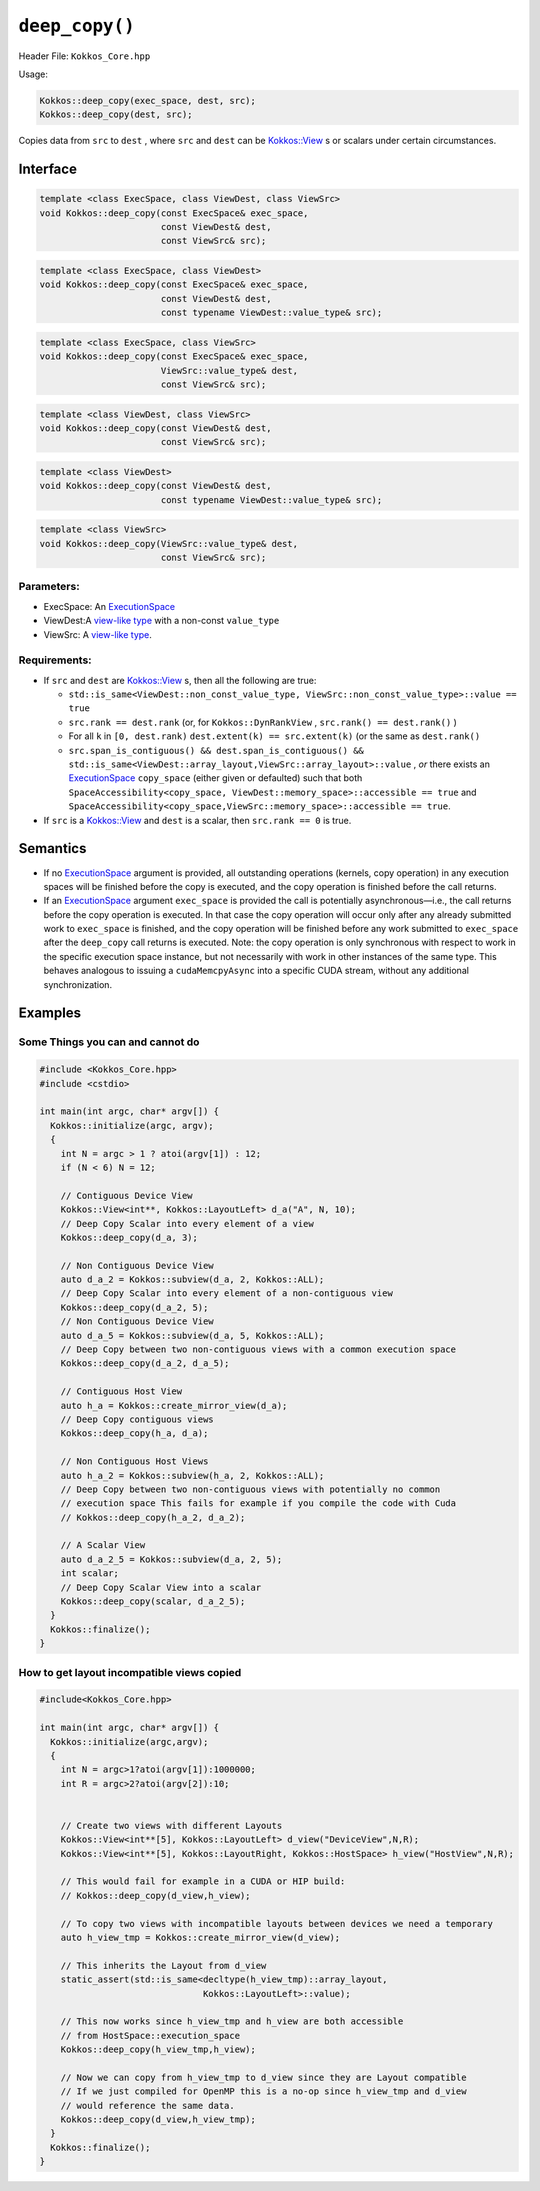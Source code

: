 ``deep_copy()``
===============

Header File: ``Kokkos_Core.hpp``

Usage: 

.. code-block:: cpp

   Kokkos::deep_copy(exec_space, dest, src);
   Kokkos::deep_copy(dest, src);

Copies data from ``src`` to ``dest`` , where ``src`` and ``dest`` can be `Kokkos::View <view.html>`_ s or scalars under certain circumstances.

Interface
---------

.. code-block:: cpp

   template <class ExecSpace, class ViewDest, class ViewSrc>
   void Kokkos::deep_copy(const ExecSpace& exec_space, 
                          const ViewDest& dest,
                          const ViewSrc& src);

.. code-block:: cpp

   template <class ExecSpace, class ViewDest>
   void Kokkos::deep_copy(const ExecSpace& exec_space, 
                          const ViewDest& dest,
                          const typename ViewDest::value_type& src);

.. code-block:: cpp

   template <class ExecSpace, class ViewSrc>
   void Kokkos::deep_copy(const ExecSpace& exec_space, 
                          ViewSrc::value_type& dest,
                          const ViewSrc& src);

.. code-block:: cpp

   template <class ViewDest, class ViewSrc>
   void Kokkos::deep_copy(const ViewDest& dest,
                          const ViewSrc& src);

.. code-block:: cpp

   template <class ViewDest>
   void Kokkos::deep_copy(const ViewDest& dest,
                          const typename ViewDest::value_type& src);

.. code-block:: cpp

   template <class ViewSrc>
   void Kokkos::deep_copy(ViewSrc::value_type& dest,
                          const ViewSrc& src);

Parameters:
^^^^^^^^^^^

* ExecSpace: An `ExecutionSpace <../execution_spaces.html>`_
* ViewDest:A `view-like type <view_like.html>`_ with a non-const ``value_type``
* ViewSrc: A `view-like type <view_like.html>`_.

Requirements:
^^^^^^^^^^^^^

* If ``src`` and ``dest`` are `Kokkos::View <view.html>`_ s, then all the following are true:

  * ``std::is_same<ViewDest::non_const_value_type, ViewSrc::non_const_value_type>::value == true``
  * ``src.rank == dest.rank`` (or, for ``Kokkos::DynRankView`` , ``src.rank() == dest.rank()`` )
  * For all ``k`` in ``[0, dest.rank)`` ``dest.extent(k) == src.extent(k)`` (or the same as ``dest.rank()``
  * ``src.span_is_contiguous() && dest.span_is_contiguous() && std::is_same<ViewDest::array_layout,ViewSrc::array_layout>::value`` , *or* there exists an `ExecutionSpace <../execution_spaces.html>`_ ``copy_space`` (either given or defaulted) such that both ``SpaceAccessibility<copy_space, ViewDest::memory_space>::accessible == true`` and ``SpaceAccessibility<copy_space,ViewSrc::memory_space>::accessible == true``.

* If ``src`` is a `Kokkos::View <view.html>`_ and ``dest`` is a scalar, then ``src.rank == 0`` is true.

Semantics
---------

* If no `ExecutionSpace <../execution_spaces.html>`_ argument is provided, all outstanding operations (kernels, copy operation) in any execution spaces will be finished before the copy is executed, and the copy operation is finished before the call returns.
* If an `ExecutionSpace <../execution_spaces.html>`_ argument ``exec_space`` is provided the call is potentially asynchronous—i.e., the call returns before the copy operation is executed. In that case the copy operation will occur only after any already submitted work to ``exec_space`` is finished, and the copy operation will be finished before any work submitted to ``exec_space`` after the ``deep_copy`` call returns is executed. Note: the copy operation is only synchronous with respect to work in the specific execution space instance, but not necessarily with work in other instances of the same type. This behaves analogous to issuing a ``cudaMemcpyAsync`` into a specific CUDA stream, without any additional synchronization.

Examples
--------

Some Things you can and cannot do
^^^^^^^^^^^^^^^^^^^^^^^^^^^^^^^^^

.. code-block:: cpp

   #include <Kokkos_Core.hpp>
   #include <cstdio>

   int main(int argc, char* argv[]) {
     Kokkos::initialize(argc, argv);
     {
       int N = argc > 1 ? atoi(argv[1]) : 12;
       if (N < 6) N = 12;

       // Contiguous Device View
       Kokkos::View<int**, Kokkos::LayoutLeft> d_a("A", N, 10);
       // Deep Copy Scalar into every element of a view
       Kokkos::deep_copy(d_a, 3);

       // Non Contiguous Device View
       auto d_a_2 = Kokkos::subview(d_a, 2, Kokkos::ALL);
       // Deep Copy Scalar into every element of a non-contiguous view
       Kokkos::deep_copy(d_a_2, 5);
       // Non Contiguous Device View
       auto d_a_5 = Kokkos::subview(d_a, 5, Kokkos::ALL);
       // Deep Copy between two non-contiguous views with a common execution space
       Kokkos::deep_copy(d_a_2, d_a_5);

       // Contiguous Host View
       auto h_a = Kokkos::create_mirror_view(d_a);
       // Deep Copy contiguous views
       Kokkos::deep_copy(h_a, d_a);

       // Non Contiguous Host Views
       auto h_a_2 = Kokkos::subview(h_a, 2, Kokkos::ALL);
       // Deep Copy between two non-contiguous views with potentially no common
       // execution space This fails for example if you compile the code with Cuda
       // Kokkos::deep_copy(h_a_2, d_a_2);

       // A Scalar View
       auto d_a_2_5 = Kokkos::subview(d_a, 2, 5);
       int scalar;
       // Deep Copy Scalar View into a scalar
       Kokkos::deep_copy(scalar, d_a_2_5);
     }
     Kokkos::finalize();
   }

How to get layout incompatible views copied
^^^^^^^^^^^^^^^^^^^^^^^^^^^^^^^^^^^^^^^^^^^

.. code-block:: cpp

   #include<Kokkos_Core.hpp>

   int main(int argc, char* argv[]) {
     Kokkos::initialize(argc,argv);
     {
       int N = argc>1?atoi(argv[1]):1000000;
       int R = argc>2?atoi(argv[2]):10;


       // Create two views with different Layouts
       Kokkos::View<int**[5], Kokkos::LayoutLeft> d_view("DeviceView",N,R);
       Kokkos::View<int**[5], Kokkos::LayoutRight, Kokkos::HostSpace> h_view("HostView",N,R);

       // This would fail for example in a CUDA or HIP build:
       // Kokkos::deep_copy(d_view,h_view);

       // To copy two views with incompatible layouts between devices we need a temporary
       auto h_view_tmp = Kokkos::create_mirror_view(d_view);

       // This inherits the Layout from d_view
       static_assert(std::is_same<decltype(h_view_tmp)::array_layout,
                                  Kokkos::LayoutLeft>::value);

       // This now works since h_view_tmp and h_view are both accessible 
       // from HostSpace::execution_space
       Kokkos::deep_copy(h_view_tmp,h_view);

       // Now we can copy from h_view_tmp to d_view since they are Layout compatible
       // If we just compiled for OpenMP this is a no-op since h_view_tmp and d_view
       // would reference the same data.
       Kokkos::deep_copy(d_view,h_view_tmp);
     }
     Kokkos::finalize();
   }
